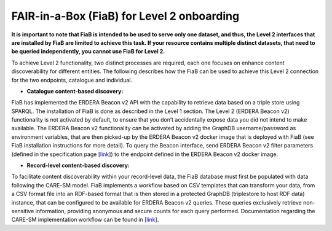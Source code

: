 FAIR-in-a-Box (FiaB) for Level 2 onboarding
------------

**It is important to note that FiaB is intended to be used to serve only one dataset, and thus, the Level 2 interfaces that are installed by FiaB are limited to achieve this task. If your resource contains multiple distinct datasets, that need to be queried independently, you cannot use FiaB for Level 2.**

To achieve Level 2 functionality, two distinct processes are required, each one focuses on enhance content discoverability for different entities. The following describes how the FiaB can be used to achieve this Level 2 connection for the two endpoints, catalogue and individual.

* **Catalogue content-based discovery:** 
FiaB has implemented the ERDERA Beacon v2 API with the capability to retrieve data based on a triple store using SPARQL. The installation of FiaB is done as described in the Level 1 section.  The Level 2 (ERDERA Beacon v2) functionality is not activated by default, to ensure that you don’t accidentally expose data you did not intend to make available.  The ERDERA Beacon v2 functionality can be activated by adding the GraphDB username/password as environment variables, that are then picked-up by the ERDERA Beacon v2 docker image that is deployed with FiaB (see FiaB installation instructions for more detail).  To query the Beacon interface, send ERDERA Beacon v2 filter parameters (defined in the specification page [`link <https://github.com/ejp-rd-vp/vp-api-specs>`_]) to the endpoint defined in the ERDERA Beacon v2 docker image.

* **Record-level content-based discovery:** 
To facilitate content discoverability within your record-level data, the FiaB database must first be populated with data following the CARE-SM model. FiaB implements a workflow based on CSV templates that can transform your data, from a CSV format file into an RDF-based format that is then stored in a protected GraphDB (triplestore to host RDF data) instance, that can be configured to be available for ERDERA Beacon v2 queries. These queries exclusively retrieve non-sensitive information, providing anonymous and secure counts for each query performed. Documentation regarding the CARE-SM implementation workflow can be found in [`link <https://github.com/CARE-SM/CARE-SM-Implementation>`_].


